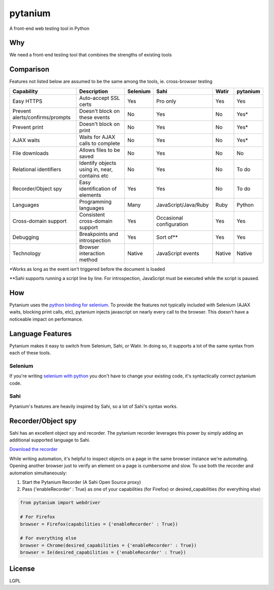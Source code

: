 pytanium
========

A front-end web testing tool in Python

Why
---

We need a front-end testing tool that combines the strengths of existing
tools

Comparison
----------

Features not listed below are assumed to be the same among the tools,
ie. cross-browser testing

+-----------------------------------+-------------------------------------------------+------------+----------------------------+----------+------------+
| Capability                        | Description                                     | Selenium   | Sahi                       | Watir    | pytanium   |
+===================================+=================================================+============+============================+==========+============+
| Easy HTTPS                        | Auto-accept SSL certs                           | Yes        | Pro only                   | Yes      | Yes        |
+-----------------------------------+-------------------------------------------------+------------+----------------------------+----------+------------+
| Prevent alerts/confirms/prompts   | Doesn't block on these events                   | No         | Yes                        | No       | Yes\*      |
+-----------------------------------+-------------------------------------------------+------------+----------------------------+----------+------------+
| Prevent print                     | Doesn't block on print                          | No         | Yes                        | No       | Yes\*      |
+-----------------------------------+-------------------------------------------------+------------+----------------------------+----------+------------+
| AJAX waits                        | Waits for AJAX calls to complete                | No         | Yes                        | No       | Yes\*      |
+-----------------------------------+-------------------------------------------------+------------+----------------------------+----------+------------+
| File downloads                    | Allows files to be saved                        | No         | Yes                        | No       | No         |
+-----------------------------------+-------------------------------------------------+------------+----------------------------+----------+------------+
| Relational identifiers            | Identify objects using in, near, contains etc   | No         | Yes                        | No       | To do      |
+-----------------------------------+-------------------------------------------------+------------+----------------------------+----------+------------+
| Recorder/Object spy               | Easy identification of elements                 | Yes        | Yes                        | No       | To do      |
+-----------------------------------+-------------------------------------------------+------------+----------------------------+----------+------------+
| Languages                         | Programming languages                           | Many       | JavaScript/Java/Ruby       | Ruby     | Python     |
+-----------------------------------+-------------------------------------------------+------------+----------------------------+----------+------------+
| Cross-domain support              | Consistent cross-domain support                 | Yes        | Occasional configuration   | Yes      | Yes        |
+-----------------------------------+-------------------------------------------------+------------+----------------------------+----------+------------+
| Debugging                         | Breakpoints and introspection                   | Yes        | Sort of\*\*                | Yes      | Yes        |
+-----------------------------------+-------------------------------------------------+------------+----------------------------+----------+------------+
| Technology                        | Browser interaction method                      | Native     | JavaScript events          | Native   | Native     |
+-----------------------------------+-------------------------------------------------+------------+----------------------------+----------+------------+

\*Works as long as the event isn't triggered before the document is
loaded

\*\*Sahi supports running a script line by line. For introspection,
JavaScript must be executed while the script is paused.

How
---

Pytanium uses the `python binding for selenium`_. To provide the
features not typically included with Selenium (AJAX waits, blocking
print calls, etc), pytanium injects javascript on nearly every call to
the browser. This doesn't have a noticeable impact on performance.

Language Features
-----------------

Pytanium makes it easy to switch from Selenium, Sahi, or Watir. In doing
so, it supports a lot of the same syntax from each of these tools.

Selenium
~~~~~~~~

If you're writing `selenium with python`_ you don't have to change your
existing code, it's syntactically correct pytanium code.

Sahi
~~~~

Pytanium's features are heavily inspired by Sahi, so a lot of Sahi's
syntax works.

Recorder/Object spy
-------------------

Sahi has an excellent object spy and recorder. The pytanium recorder 
leverages this power by simply adding an additional supported
language to Sahi.

`Download the recorder`_

While writing automation, it's helpful to inspect objects on a page
in the same browser instance we're automating. Opening another 
browser just to verify an element on a page is cumbersome and slow.
To use both the recorder and automation simultaneously:

1. Start the Pytanium Recorder (A Sahi Open Source proxy)
2. Pass {'enableRecorder' : True} as one of your capabilities (for Firefox) or desired_capabilities (for everything else)

.. code-block:: python

    from pytanium import webdriver
    
    # For Firefox
    browser = Firefox(capabilities = {'enableRecorder' : True})
    
    # For everything else
    browser = Chrome(desired_capabilities = {'enableRecorder' : True})
    browser = Ie(desired_capabilities = {'enableRecorder' : True})

.. _python binding for selenium: http://selenium.googlecode.com/svn/trunk/docs/api/py/index.html
.. _selenium with python: http://selenium.googlecode.com/svn/trunk/docs/api/py/index.html
.. _Download the recorder: https://github.com/kevlened/Sahi/releases/tag/v1.0

License
-------

LGPL